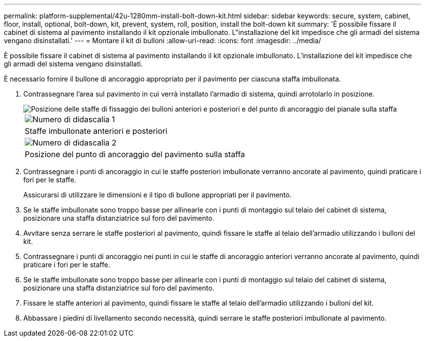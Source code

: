 ---
permalink: platform-supplemental/42u-1280mm-install-bolt-down-kit.html 
sidebar: sidebar 
keywords: secure, system, cabinet, floor, install, optional, bolt-down, kit, prevent, system, roll, position, install the bolt-down kit 
summary: 'È possibile fissare il cabinet di sistema al pavimento installando il kit opzionale imbullonato. L"installazione del kit impedisce che gli armadi del sistema vengano disinstallati.' 
---
= Montare il kit di bulloni
:allow-uri-read: 
:icons: font
:imagesdir: ../media/


[role="lead"]
È possibile fissare il cabinet di sistema al pavimento installando il kit opzionale imbullonato. L'installazione del kit impedisce che gli armadi del sistema vengano disinstallati.

È necessario fornire il bullone di ancoraggio appropriato per il pavimento per ciascuna staffa imbullonata.

. Contrassegnare l'area sul pavimento in cui verrà installato l'armadio di sistema, quindi arrotolarlo in posizione.
+
image::../media/drw_sys_cab_universal_boltdown_kit_ozeki.gif[Posizione delle staffe di fissaggio dei bulloni anteriori e posteriori e del punto di ancoraggio del pianale sulla staffa]

+
|===


 a| 
image:../media/icon_round_1.png["Numero di didascalia 1"]



 a| 
Staffe imbullonate anteriori e posteriori



 a| 
image:../media/icon_round_2.png["Numero di didascalia 2"]



 a| 
Posizione del punto di ancoraggio del pavimento sulla staffa

|===
. Contrassegnare i punti di ancoraggio in cui le staffe posteriori imbullonate verranno ancorate al pavimento, quindi praticare i fori per le staffe.
+
Assicurarsi di utilizzare le dimensioni e il tipo di bullone appropriati per il pavimento.

. Se le staffe imbullonate sono troppo basse per allinearle con i punti di montaggio sul telaio del cabinet di sistema, posizionare una staffa distanziatrice sul foro del pavimento.
. Avvitare senza serrare le staffe posteriori al pavimento, quindi fissare le staffe al telaio dell'armadio utilizzando i bulloni del kit.
. Contrassegnare i punti di ancoraggio nei punti in cui le staffe di ancoraggio anteriori verranno ancorate al pavimento, quindi praticare i fori per le staffe.
. Se le staffe imbullonate sono troppo basse per allinearle con i punti di montaggio sul telaio del cabinet di sistema, posizionare una staffa distanziatrice sul foro del pavimento.
. Fissare le staffe anteriori al pavimento, quindi fissare le staffe al telaio dell'armadio utilizzando i bulloni del kit.
. Abbassare i piedini di livellamento secondo necessità, quindi serrare le staffe posteriori imbullonate al pavimento.

